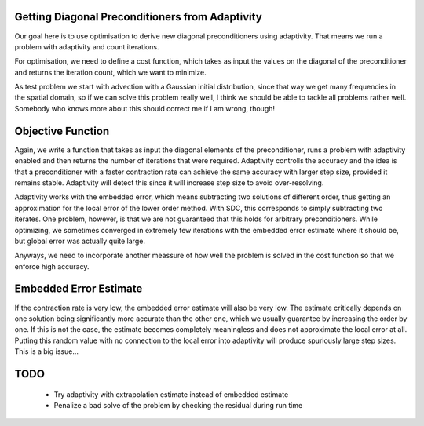 Getting Diagonal Preconditioners from Adaptivity
------------------------------------------------
Our goal here is to use optimisation to derive new diagonal preconditioners using adaptivity.
That means we run a problem with adaptivity and count iterations.

For optimisation, we need to define a cost function, which takes as input the values on the diagonal of the preconditioner and returns the iteration count, which we want to minimize.

As test problem we start with advection with a Gaussian initial distribution, since that way we get many frequencies in the spatial domain, so if we can solve this problem really well, I think we should be able to tackle all problems rather well.
Somebody who knows more about this should correct me if I am wrong, though!

Objective Function
------------------
Again, we write a function that takes as input the diagonal elements of the preconditioner, runs a problem with adaptivity enabled and then returns the number of iterations that were required.
Adaptivity controlls the accuracy and the idea is that a preconditioner with a faster contraction rate can achieve the same accuracy with larger step size, provided it remains stable.
Adaptivity will detect this since it will increase step size to avoid over-resolving.

Adaptivity works with the embedded error, which means subtracting two solutions of different order, thus getting an approximation for the local error of the lower order method.
With SDC, this corresponds to simply subtracting two iterates.
One problem, however, is that we are not guaranteed that this holds for arbitrary preconditioners.
While optimizing, we sometimes converged in extremely few iterations with the embedded error estimate where it should be, but global error was actually quite large.

Anyways, we need to incorporate another meassure of how well the problem is solved in the cost function so that we enforce high accuracy.

Embedded Error Estimate
-----------------------
If the contraction rate is very low, the embedded error estimate will also be very low.
The estimate critically depends on one solution being significantly more accurate than the other one, which we usually guarantee by increasing the order by one.
If this is not the case, the estimate becomes completely meaningless and does not approximate the local error at all.
Putting this random value with no connection to the local error into adaptivity will produce spuriously large step sizes.
This is a big issue...

TODO
----
 - Try adaptivity with extrapolation estimate instead of embedded estimate
 - Penalize a bad solve of the problem by checking the residual during run time
